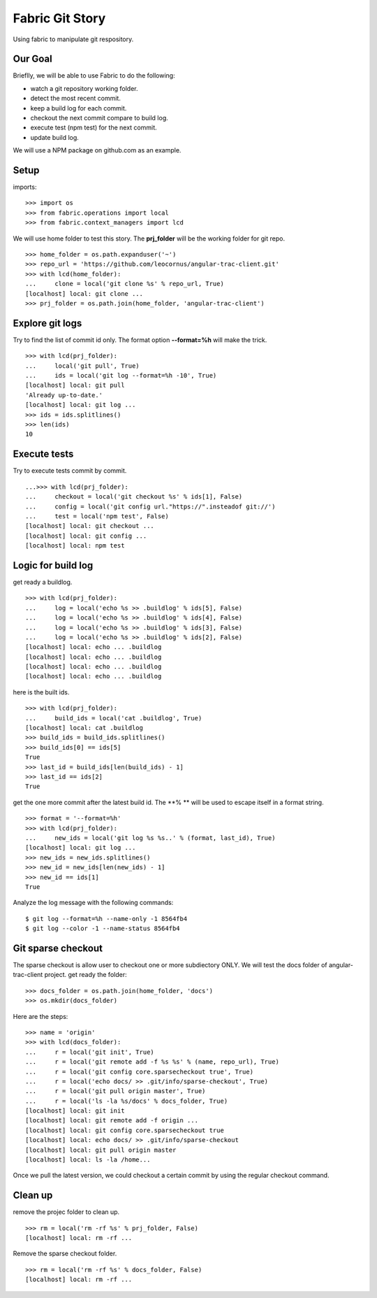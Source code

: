 Fabric Git Story
================

Using fabric to manipulate git respository.

Our Goal
--------

Brieflly, we will be able to use Fabric to do the following:

- watch a git repository working folder.
- detect the most recent commit.
- keep a build log for each commit.
- checkout the next commit compare to build log.
- execute test (npm test) for the next commit.
- update build log.

We will use a NPM package on github.com as an example.

Setup
-----

imports::

  >>> import os
  >>> from fabric.operations import local
  >>> from fabric.context_managers import lcd

We will use home folder to test this story.
The **prj_folder** will be the working folder for git repo.
::

  >>> home_folder = os.path.expanduser('~')
  >>> repo_url = 'https://github.com/leocornus/angular-trac-client.git'
  >>> with lcd(home_folder):
  ...     clone = local('git clone %s' % repo_url, True)
  [localhost] local: git clone ...
  >>> prj_folder = os.path.join(home_folder, 'angular-trac-client')

Explore git logs
----------------

Try to find the list of commit id only.
The format option **--format=%h** will make the trick.
::

  >>> with lcd(prj_folder):
  ...     local('git pull', True)
  ...     ids = local('git log --format=%h -10', True)
  [localhost] local: git pull
  'Already up-to-date.'
  [localhost] local: git log ...
  >>> ids = ids.splitlines()
  >>> len(ids)
  10

Execute tests
-------------

Try to execute tests commit by commit.
::

  ...>>> with lcd(prj_folder):
  ...     checkout = local('git checkout %s' % ids[1], False)
  ...     config = local('git config url."https://".insteadof git://')
  ...     test = local('npm test', False)
  [localhost] local: git checkout ...
  [localhost] local: git config ...
  [localhost] local: npm test

Logic for build log
-------------------

get ready a buildlog.
::

  >>> with lcd(prj_folder):
  ...     log = local('echo %s >> .buildlog' % ids[5], False)
  ...     log = local('echo %s >> .buildlog' % ids[4], False)
  ...     log = local('echo %s >> .buildlog' % ids[3], False)
  ...     log = local('echo %s >> .buildlog' % ids[2], False)
  [localhost] local: echo ... .buildlog
  [localhost] local: echo ... .buildlog
  [localhost] local: echo ... .buildlog
  [localhost] local: echo ... .buildlog

here is the built ids.
::

  >>> with lcd(prj_folder):
  ...     build_ids = local('cat .buildlog', True)
  [localhost] local: cat .buildlog
  >>> build_ids = build_ids.splitlines()
  >>> build_ids[0] == ids[5]
  True
  >>> last_id = build_ids[len(build_ids) - 1]
  >>> last_id == ids[2]
  True

get the one more commit after the latest build id.
The **% ** will be used to escape itself in a format string.
::

  >>> format = '--format=%h'
  >>> with lcd(prj_folder):
  ...     new_ids = local('git log %s %s..' % (format, last_id), True)
  [localhost] local: git log ... 
  >>> new_ids = new_ids.splitlines()
  >>> new_id = new_ids[len(new_ids) - 1]
  >>> new_id == ids[1]
  True

Analyze the log message with the following commands::

  $ git log --format=%h --name-only -1 8564fb4
  $ git log --color -1 --name-status 8564fb4

Git sparse checkout
-------------------

The sparse checkout is allow user to checkout one or more subdiectory
ONLY.
We will test the docs folder of angular-trac-client project.
get ready the folder::

  >>> docs_folder = os.path.join(home_folder, 'docs')
  >>> os.mkdir(docs_folder)

Here are the steps::

  >>> name = 'origin'
  >>> with lcd(docs_folder):
  ...     r = local('git init', True)
  ...     r = local('git remote add -f %s %s' % (name, repo_url), True)
  ...     r = local('git config core.sparsecheckout true', True)
  ...     r = local('echo docs/ >> .git/info/sparse-checkout', True)
  ...     r = local('git pull origin master', True)
  ...     r = local('ls -la %s/docs' % docs_folder, True)
  [localhost] local: git init
  [localhost] local: git remote add -f origin ...
  [localhost] local: git config core.sparsecheckout true
  [localhost] local: echo docs/ >> .git/info/sparse-checkout
  [localhost] local: git pull origin master
  [localhost] local: ls -la /home...

Once we pull the latest version, we could checkout a certain 
commit by using the regular checkout command.

Clean up
--------

remove the projec folder to clean up.
::

  >>> rm = local('rm -rf %s' % prj_folder, False)
  [localhost] local: rm -rf ...

Remove the sparse checkout folder.
::

  >>> rm = local('rm -rf %s' % docs_folder, False)
  [localhost] local: rm -rf ...
